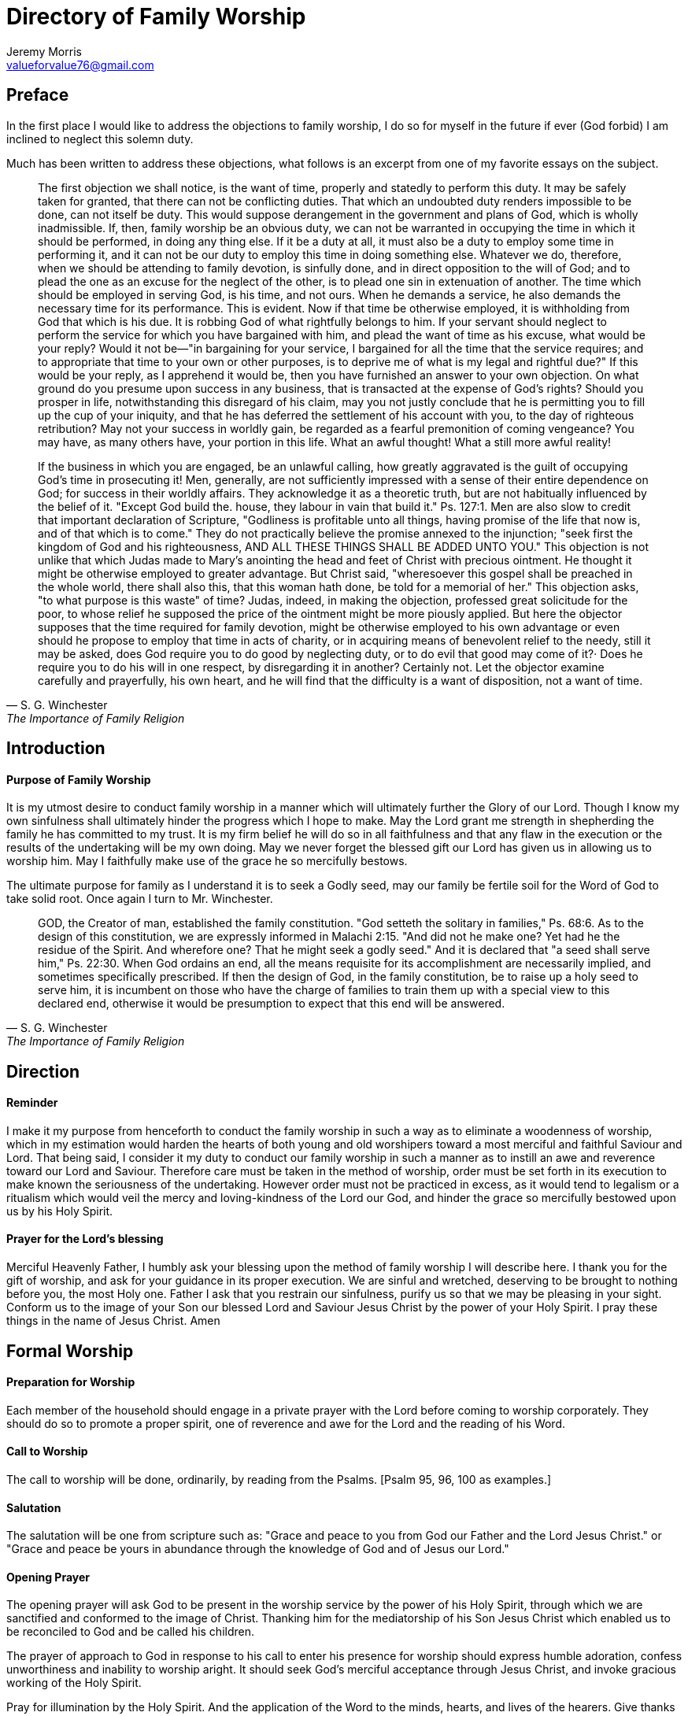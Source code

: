:last-update-label!:

= Directory of Family Worship
Jeremy Morris <valueforvalue76@gmail.com>

== Preface

In the first place I would like to address the objections to family worship, I do so for myself in the future if ever (God forbid) I
am inclined to neglect this solemn duty.

Much has been written to address these objections, what follows is an excerpt from one of my favorite essays on the subject. 

[quote, S. G. Winchester, The Importance of Family Religion]
____
The first objection we shall notice, is the want of time, properly and statedly to perform this duty.
It may be safely taken for granted, that there can not be conflicting duties. That which an undoubted duty renders
impossible to be done, can not itself be duty. This would suppose derangement in the government and plans of God, which is
wholly inadmissible. If, then, family worship be an obvious duty, we can not be warranted in occupying the time in which it
should be performed, in doing any thing else. If it be a duty at all, it must also be a duty to employ some time in performing it,
and it can not be our duty to employ this time in doing something else. Whatever we do, therefore, when we should be
attending to family devotion, is sinfully done, and in direct opposition to the will of God; and to plead the one as an excuse for
the neglect of the other, is to plead one sin in extenuation of another. The time which should be employed in serving God, is
his time, and not ours. When he demands a service, he also demands the necessary time for its performance. This is evident.
Now if that time be otherwise employed, it is withholding from God that which is his due. It is robbing God of what rightfully
belongs to him. If your servant should neglect to perform the service for which you have bargained with him, and plead the
want of time as his excuse, what would be your reply? Would it not be—"in bargaining for your service, I bargained for all the
time that the service requires; and to appropriate that time to your own or other purposes, is to deprive me of what is my
legal and rightful due?" If this would be your reply, as I apprehend it would be, then you have furnished an answer to your
own objection. On what ground do you presume upon success in any business, that is transacted at the expense of God’s
rights? Should you prosper in life, notwithstanding this disregard of his claim, may you not justly conclude that he is
permitting you to fill up the cup of your iniquity, and that he has deferred the settlement of his account with you, to the day of
righteous retribution? May not your success in worldly gain, be regarded as a fearful premonition of coming vengeance? You
may have, as many others have, your portion in this life. What an awful thought! What a still more awful reality!

If the business in which you are engaged, be an unlawful calling, how greatly aggravated is the guilt of occupying God’s
time in prosecuting it! Men, generally, are not sufficiently impressed with a sense of their entire dependence on God; for
success in their worldly affairs. They acknowledge it as a theoretic truth, but are not habitually influenced by the belief of it.
"Except God build the. house, they labour in vain that build it." Ps. 127:1. Men are also slow to credit that important
declaration of Scripture, "Godliness is profitable unto all things, having promise of the life that now is, and of that which is to
come." They do not practically believe the promise annexed to the injunction; "seek first the kingdom of God and his
righteousness, AND ALL THESE THINGS SHALL BE ADDED UNTO YOU." This objection is not unlike that which Judas made to
Mary’s anointing the head and feet of Christ with precious ointment. He thought it might be otherwise employed to greater
advantage. But Christ said, "wheresoever this gospel shall be preached in the whole world, there shall also this, that this
woman hath done, be told for a memorial of her." This objection asks, "to what purpose is this waste" of time? Judas, indeed,
in making the objection, professed great solicitude for the poor, to whose relief he supposed the price of the ointment might
be more piously applied. But here the objector supposes that the time required for family devotion, might be otherwise
employed to his own advantage or even should he propose to employ that time in acts of charity, or in acquiring means of
benevolent relief to the needy, still it may be asked, does God require you to do good by neglecting duty, or to do evil that
good may come of it?· Does he require you to do his will in one respect, by disregarding it in another? Certainly not. Let the
objector examine carefully and prayerfully, his own heart, and he will find that the difficulty is a want of disposition, not a want of time.
____


== Introduction

==== Purpose of Family Worship

It is my utmost desire to conduct family worship in a manner which will ultimately further the Glory of our Lord. Though I
know my own sinfulness shall ultimately hinder the progress which I hope to make. May the Lord grant me strength in
shepherding the family he has committed to my trust. It is my firm belief he will do so in all faithfulness and that any flaw in
the execution or the results of the undertaking will be my own doing. May we never forget the blessed gift our Lord has given
us in allowing us to worship him. May I faithfully make use of the grace he so mercifully bestows.

The ultimate purpose for family as I understand it is to seek a Godly seed, may our family be fertile soil for the Word of God
to take solid root. Once again I turn to Mr. Winchester.

[quote, S. G. Winchester, The Importance of Family Religion]
____
GOD, the Creator of man, established the family constitution. "God setteth the solitary in families," Ps. 68:6. As to the
design of this constitution, we are expressly informed in Malachi 2:15. "And did not he make one? Yet had he the residue of
the Spirit. And wherefore one? That he might seek a godly seed." And it is declared that "a seed shall serve him," Ps. 22:30.
When God ordains an end, all the means requisite for its accomplishment are necessarily implied, and sometimes specifically
prescribed. If then the design of God, in the family constitution, be to raise up a holy seed to serve him, it is incumbent on
those who have the charge of families to train them up with a special view to this declared end, otherwise it would be
presumption to expect that this end will be answered.
____


== Direction

==== Reminder

I make it my purpose from henceforth to conduct the family worship in such a way as to eliminate a woodenness of
worship, which in my estimation would harden the hearts of both young and old worshipers toward a most merciful and
faithful Saviour and Lord. That being said, I consider it my duty to conduct our family worship in such a manner as to instill an
awe and reverence toward our Lord and Saviour. Therefore care must be taken in the method of worship, order must be set
forth in its execution to make known the seriousness of the undertaking. However order must not be practiced in excess, as
it would tend to legalism or a ritualism which would veil the mercy and loving-kindness of the Lord our God, and hinder the
grace so mercifully bestowed upon us by his Holy Spirit.

==== Prayer for the Lord's blessing

Merciful Heavenly Father, I humbly ask your blessing upon the method of family worship I will describe here. I thank you
for the gift of worship, and ask for your guidance in its proper execution. We are sinful and wretched, deserving to be brought
to nothing before you, the most Holy one. Father I ask that you restrain our sinfulness, purify us so that we may be pleasing in
your sight. Conform us to the image of your Son our blessed Lord and Saviour Jesus Christ by the power of your Holy Spirit. I
pray these things in the name of Jesus Christ. Amen

== Formal Worship

==== Preparation for Worship

Each member of the household should engage in a private prayer with the Lord before coming to worship corporately.
They should do so to promote a proper spirit, one of reverence and awe for the Lord and the reading of his Word.

==== Call to Worship

The call to worship will be done, ordinarily, by reading from the Psalms. [Psalm 95, 96, 100 as examples.]

==== Salutation

The salutation will be one from scripture such as: "Grace and peace to you from God our Father and the Lord Jesus
Christ." or "Grace and peace be yours in abundance through the knowledge of God and of Jesus our Lord."

==== Opening Prayer

The opening prayer will ask God to be present in the worship service by the power of his Holy Spirit, through which we
are sanctified and conformed to the image of Christ. Thanking him for the mediatorship of his Son Jesus Christ which enabled
us to be reconciled to God and be called his children.

The prayer of approach to God in response to his call to enter his presence for worship should express humble adoration,
confess unworthiness and
inability to worship aright. It should seek God's merciful acceptance through Jesus Christ, and invoke gracious working of
the Holy Spirit.

Pray for illumination by the Holy Spirit. And the application of the Word to the minds, hearts, and lives of the hearers.
Give thanks for the Word of Life.

==== Scripture Reading

There will be a Scripture reading from the New and Old Testaments. Specific sections of Scripture will be selected
beforehand. The Law of God will be frequently read, proceeded by a prayer of confession of sins.

* Unison reading of Psalms addressed to Gods people read in an alternating per stanza form will be done on occasion.
* Antiphonal reading of Psalms addressed to God from his people read in an alternating per stanza form will be done on occasion.

==== Singing

We will be selective in our choice of hymns, they will need to reflect sound doctrine. The Psalms will be a frequent choice.

* **We will** sing with and from our heart to the Lord.
* **We will** sing for the Glory of God, and the building up of the saints.
* **We will not** sing for entertainment or to praise men.

==== Mini-Sermon

The exposition of the Lords word will be done in each worship service in accordance to the head of household's ability.

* Remember not to separate Christian duty from Christian faith.
* Proclaim the Gospel without adulteration.
* The whole council of God is to be expounded.
* Warn of the dangers of the enemy.
* Take care to emphasize Christ and his sacrifice, to the exclusion of works and earthly wisdom.

==== Benediction

The benediction is not simply a prayer, it is an announcement of the grace bestowed by God upon his children. It should
be proceeded with thankfulness to God for his grace and innumerable blessings. [Num 6:24-26 or 2 Cor 13:14]

* The grace principle and the Immanuel principle are still in effect. "I will be a God to you, and you will be my people."
* The Immanuel principle is secured in Christ our Saviour.
* We are not our own we belong to Christ.
* His name is written upon us.

==== Notes on Prayer

* In order for prayer to be accepted by God, prayer is to be by faith, in the name of the Son of God, by the help of his
Spirit, and according to God's will.

* The prayer of approach to God in response to his call to enter his presence for worship should express humble adoration,
confess unworthiness and inability to worship aright. It should seek God's merciful acceptance through Jesus Christ, and
invoke gracious working of the Holy Spirit.

* The reading of God's law should be proceeded with a prayer of confession of sin.

* Pray for forgiveness through the blood, and a renewal through the Holy Spirit. Intercede for others including but not
limited to brethren. Pray in thanksgiving for mercies received, lament in times of distress.

* Pray for illumination by the Holy Spirit. And the application of the Word to the minds, hearts, and lives of the hearers.
Give thanks for the Word of Life.

== Informal Worship

==== Catechism Questions

We will engage in a systematic study of the Larger and Smaller Catechisms, as well as the one for Boys and Girls. In
doing so we hope to be more prepared to give a reason for the hope that is in us and to be better equipped to further the
glory of our Lord in all the earth.

==== Confession of Faith

To better understand the fundamental doctrine of our faith we will engage in a systematic study of the Westminster
confession of faith, and also the 1689 London Baptist confession.

==== Creeds

We will memorize the Apostles Creed or the Nicene Creed for the purpose of orderly public confession of our faith.
